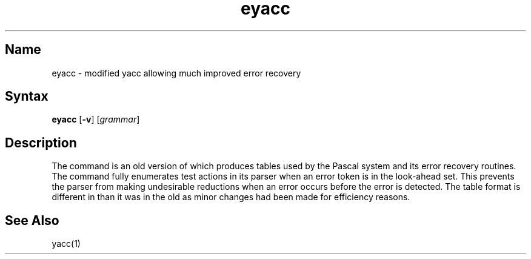 .\" SCCSID: @(#)eyacc.1	8.1	9/11/90
.\" SCCSID: @(#)eyacc.1	8.1	9/11/90
.TH eyacc 1
.SH Name
eyacc \- modified yacc allowing much improved error recovery
.SH Syntax
.B eyacc
[\fB\-v\fR] [\|\fIgrammar\fR\|]
.SH Description
.NXR "eyacc compiler"
.NXR "Pascal compiler" "error recovery"
.NXA "yacc compiler" "eyacc compiler"
The
.PN eyacc
command
is an old version of 
.MS yacc 1 ,
which produces tables used by the Pascal system and its error recovery
routines.  The
.PN eyacc
command
fully enumerates test actions in its parser when an error token
is in the look-ahead set.
This prevents the parser from making undesirable reductions
when an error occurs before the error is detected.
The table format is different in
.PN eyacc
than it was in the old
.PN yacc ,
as minor changes had been made for efficiency reasons.
.SH See Also
yacc(1)
